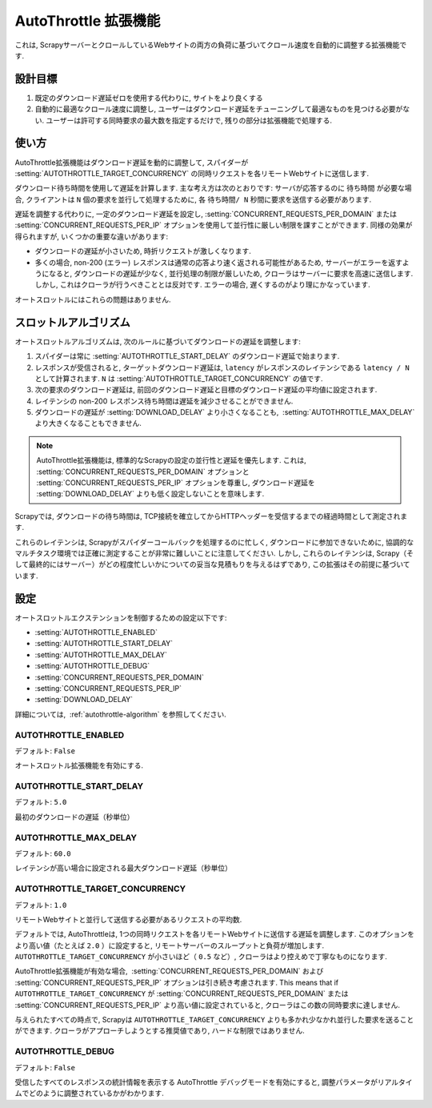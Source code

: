 .. _topics-autothrottle:

======================
AutoThrottle 拡張機能
======================

これは, ScrapyサーバーとクロールしているWebサイトの両方の負荷に基づいてクロール速度を自動的に調整する拡張機能です.

設計目標
============

1. 既定のダウンロード遅延ゼロを使用する代わりに, サイトをより良くする
2. 自動的に最適なクロール速度に調整し, ユーザーはダウンロード遅延をチューニングして最適なものを見つける必要がない.  
   ユーザーは許可する同時要求の最大数を指定するだけで, 残りの部分は拡張機能で処理する.

.. _autothrottle-algorithm:

使い方
============

AutoThrottle拡張機能はダウンロード遅延を動的に調整して, スパイダーが 
:setting:`AUTOTHROTTLE_TARGET_CONCURRENCY` の同時リクエストを各リモートWebサイトに送信します.

ダウンロード待ち時間を使用して遅延を計算します. 
主な考え方は次のとおりです: サーバが応答するのに ``待ち時間`` が必要な場合, クライアントは
``N`` 個の要求を並行して処理するために, 各 ``待ち時間/ N`` 秒間に要求を送信する必要があります.

遅延を調整する代わりに, 一定のダウンロード遅延を設定し, 
:setting:`CONCURRENT_REQUESTS_PER_DOMAIN` または
:setting:`CONCURRENT_REQUESTS_PER_IP` オプションを使用して並行性に厳しい制限を課すことができます. 
同様の効果が得られますが, いくつかの重要な違いがあります:

* ダウンロードの遅延が小さいため, 時折リクエストが激しくなります.
* 多くの場合, non-200 (エラー) レスポンスは通常の応答より速く返される可能性があるため, 
  サーバーがエラーを返すようになると, ダウンロードの遅延が少なく, 並行処理の制限が厳しいため, クローラはサーバーに要求を高速に送信します. 
  しかし, これはクローラが行うべきこととは反対です. エラーの場合, 遅くするのがより理にかなっています.

オートスロットルにはこれらの問題はありません.

スロットルアルゴリズム
====================

オートスロットルアルゴリズムは, 次のルールに基づいてダウンロードの遅延を調整します:

1. スパイダーは常に 
   :setting:`AUTOTHROTTLE_START_DELAY` のダウンロード遅延で始まります.
2. レスポンスが受信されると, ターゲットダウンロード遅延は,  ``latency`` がレスポンスのレイテンシである 
   ``latency / N`` として計算されます. 
   ``N`` は :setting:`AUTOTHROTTLE_TARGET_CONCURRENCY` の値です.
3. 次の要求のダウンロード遅延は, 前回のダウンロード遅延と目標のダウンロード遅延の平均値に設定されます.
4. レイテンシの non-200 レスポンス待ち時間は遅延を減少させることができません.
5. ダウンロードの遅延が :setting:`DOWNLOAD_DELAY` より小さくなることも,
    :setting:`AUTOTHROTTLE_MAX_DELAY` より大きくなることもできません.
    
.. note:: AutoThrottle拡張機能は, 標準的なScrapyの設定の並行性と遅延を優先します. 
   これは, :setting:`CONCURRENT_REQUESTS_PER_DOMAIN` オプションと
   :setting:`CONCURRENT_REQUESTS_PER_IP` オプションを尊重し, ダウンロード遅延を
   :setting:`DOWNLOAD_DELAY` よりも低く設定しないことを意味します.

.. _download-latency:

Scrapyでは, ダウンロードの待ち時間は, TCP接続を確立してからHTTPヘッダーを受信するまでの経過時間として測定されます.

これらのレイテンシは, Scrapyがスパイダーコールバックを処理するのに忙しく, 
ダウンロードに参加できないために, 協調的なマルチタスク環境では正確に測定することが非常に難しいことに注意してください. 
しかし, これらのレイテンシは, Scrapy（そして最終的にはサーバー）がどの程度忙しいかについての妥当な見積もりを与えるはずであり, 
この拡張はその前提に基づいています.

設定
========

オートスロットルエクステンションを制御するための設定以下です:

* :setting:`AUTOTHROTTLE_ENABLED`
* :setting:`AUTOTHROTTLE_START_DELAY`
* :setting:`AUTOTHROTTLE_MAX_DELAY`
* :setting:`AUTOTHROTTLE_DEBUG`
* :setting:`CONCURRENT_REQUESTS_PER_DOMAIN`
* :setting:`CONCURRENT_REQUESTS_PER_IP`
* :setting:`DOWNLOAD_DELAY`

詳細については,  :ref:`autothrottle-algorithm` を参照してください.

.. setting:: AUTOTHROTTLE_ENABLED

AUTOTHROTTLE_ENABLED
~~~~~~~~~~~~~~~~~~~~

デフォルト: ``False``

オートスロットル拡張機能を有効にする.

.. setting:: AUTOTHROTTLE_START_DELAY

AUTOTHROTTLE_START_DELAY
~~~~~~~~~~~~~~~~~~~~~~~~

デフォルト: ``5.0``

最初のダウンロードの遅延（秒単位）

.. setting:: AUTOTHROTTLE_MAX_DELAY

AUTOTHROTTLE_MAX_DELAY
~~~~~~~~~~~~~~~~~~~~~~

デフォルト: ``60.0``

レイテンシが高い場合に設定される最大ダウンロード遅延（秒単位）

.. setting:: AUTOTHROTTLE_TARGET_CONCURRENCY

AUTOTHROTTLE_TARGET_CONCURRENCY
~~~~~~~~~~~~~~~~~~~~~~~~~~~~~~~

.. versionadded:: 1.1

デフォルト: ``1.0``

リモートWebサイトと並行して送信する必要があるリクエストの平均数.

デフォルトでは, AutoThrottleは, 1つの同時リクエストを各リモートWebサイトに送信する遅延を調整します. 
このオプションをより高い値（たとえば ``2.0`` ）に設定すると, リモートサーバーのスループットと負荷が増加します. 
``AUTOTHROTTLE_TARGET_CONCURRENCY`` が小さいほど（ ``0.5`` など）, クローラはより控えめで丁寧なものになります.

AutoThrottle拡張機能が有効な場合,  :setting:`CONCURRENT_REQUESTS_PER_DOMAIN`
および :setting:`CONCURRENT_REQUESTS_PER_IP` オプションは引き続き考慮されます. This means that if
``AUTOTHROTTLE_TARGET_CONCURRENCY`` が 
:setting:`CONCURRENT_REQUESTS_PER_DOMAIN` または
:setting:`CONCURRENT_REQUESTS_PER_IP` より高い値に設定されていると, クローラはこの数の同時要求に達しません.

与えられたすべての時点で, Scrapyは ``AUTOTHROTTLE_TARGET_CONCURRENCY`` よりも多かれ少なかれ並行した要求を送ることができます. 
クローラがアプローチしようとする推奨値であり, ハードな制限ではありません.

.. setting:: AUTOTHROTTLE_DEBUG

AUTOTHROTTLE_DEBUG
~~~~~~~~~~~~~~~~~~

デフォルト: ``False``

受信したすべてのレスポンスの統計情報を表示する AutoThrottle デバッグモードを有効にすると, 調整パラメータがリアルタイムでどのように調整されているかがわかります.
